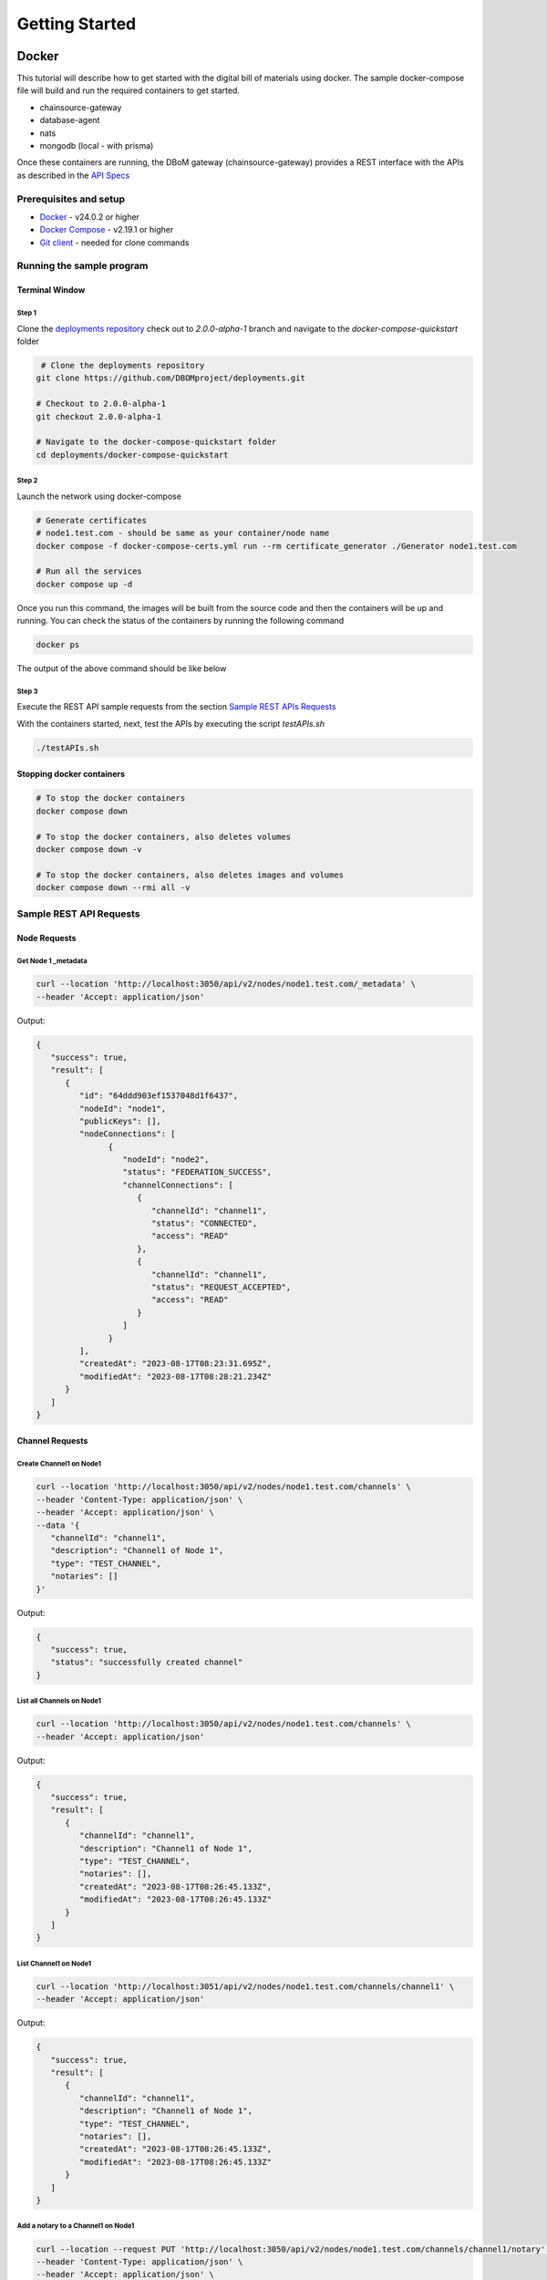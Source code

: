 Getting Started
===============


======
Docker
======

This tutorial will describe how to get started with the digital bill of materials using docker. The sample docker-compose file will build and run the required containers to get started.

-  chainsource-gateway
-  database-agent
-  nats
-  mongodb (local - with prisma)

Once these containers are running, the DBoM gateway (chainsource-gateway) provides a REST interface with the APIs as described in the `API Specs <https://github.com/DBOMproject/api-specs/tree/2.0.0-alpha-1>`__ 

Prerequisites and setup
------------------------

-  `Docker <https://www.docker.com/products/overview>`__ - v24.0.2 or higher
-  `Docker Compose <https://docs.docker.com/compose/overview/>`__ - v2.19.1 or higher
-  `Git client <https://git-scm.com/downloads>`__ - needed for clone commands

Running the sample program
--------------------------

Terminal Window
~~~~~~~~~~~~~~~

Step 1 
^^^^^^

Clone the `deployments repository <https://github.com/DBOMproject/deployments>`__ check out to `2.0.0-alpha-1` branch and navigate to the `docker-compose-quickstart` folder

.. code-block:: shell

    # Clone the deployments repository
   git clone https://github.com/DBOMproject/deployments.git

   # Checkout to 2.0.0-alpha-1
   git checkout 2.0.0-alpha-1

   # Navigate to the docker-compose-quickstart folder
   cd deployments/docker-compose-quickstart

Step 2
^^^^^^

Launch the network using docker-compose

.. code-block:: shell

   # Generate certificates
   # node1.test.com - should be same as your container/node name
   docker compose -f docker-compose-certs.yml run --rm certificate_generator ./Generator node1.test.com

   # Run all the services
   docker compose up -d

Once you run this command, the images will be built from the source code
and then the containers will be up and running. You can check the status
of the containers by running the following command

.. code-block:: shell

   docker ps

The output of the above command should be like below

.. image:: _static/img/getting-started.png
  :alt: docker ps output


Step 3
^^^^^^

Execute the REST API sample requests from the section `Sample REST APIs Requests <#sample-rest-apis-requests>`__

With the containers started, next, test the APIs by executing the script *testAPIs.sh*

.. code-block:: shell

   ./testAPIs.sh

Stopping docker containers
~~~~~~~~~~~~~~~~~~~~~~~~~~

.. code-block:: shell

   # To stop the docker containers
   docker compose down

   # To stop the docker containers, also deletes volumes
   docker compose down -v

   # To stop the docker containers, also deletes images and volumes
   docker compose down --rmi all -v


Sample REST API Requests
------------------------

Node Requests
~~~~~~~~~~~~~

**Get Node 1 _metadata**
^^^^^^^^^^^^^^^^^^^^^^^^^

.. code-block:: shell

   curl --location 'http://localhost:3050/api/v2/nodes/node1.test.com/_metadata' \
   --header 'Accept: application/json'

Output:

.. code-block:: json
   
   {
      "success": true,
      "result": [
         {
            "id": "64ddd903ef1537048d1f6437",
            "nodeId": "node1",
            "publicKeys": [],
            "nodeConnections": [
                  {
                     "nodeId": "node2",
                     "status": "FEDERATION_SUCCESS",
                     "channelConnections": [
                        {
                           "channelId": "channel1",
                           "status": "CONNECTED",
                           "access": "READ"
                        },
                        {
                           "channelId": "channel1",
                           "status": "REQUEST_ACCEPTED",
                           "access": "READ"
                        }
                     ]
                  }
            ],
            "createdAt": "2023-08-17T08:23:31.695Z",
            "modifiedAt": "2023-08-17T08:28:21.234Z"
         }
      ]
   }


Channel Requests
~~~~~~~~~~~~~~~~

**Create Channel1 on Node1**
^^^^^^^^^^^^^^^^^^^^^^^^^^^^

.. code-block:: shell

   curl --location 'http://localhost:3050/api/v2/nodes/node1.test.com/channels' \
   --header 'Content-Type: application/json' \
   --header 'Accept: application/json' \
   --data '{
      "channelId": "channel1",
      "description": "Channel1 of Node 1",
      "type": "TEST_CHANNEL",
      "notaries": []
   }'

Output:

.. code-block:: json

   {
      "success": true,
      "status": "successfully created channel"
   }

**List all Channels on Node1**
^^^^^^^^^^^^^^^^^^^^^^^^^^^^^^^

.. code-block:: shell

   curl --location 'http://localhost:3050/api/v2/nodes/node1.test.com/channels' \
   --header 'Accept: application/json'

Output:

.. code-block:: json
   
   {
      "success": true,
      "result": [
         {
            "channelId": "channel1",
            "description": "Channel1 of Node 1",
            "type": "TEST_CHANNEL",
            "notaries": [],
            "createdAt": "2023-08-17T08:26:45.133Z",
            "modifiedAt": "2023-08-17T08:26:45.133Z"
         }
      ]
   }


**List Channel1 on Node1**
^^^^^^^^^^^^^^^^^^^^^^^^^^


.. code-block:: shell

   curl --location 'http://localhost:3051/api/v2/nodes/node1.test.com/channels/channel1' \
   --header 'Accept: application/json'
Output:

.. code-block:: json
   
   {
      "success": true,
      "result": [
         {
            "channelId": "channel1",
            "description": "Channel1 of Node 1",
            "type": "TEST_CHANNEL",
            "notaries": [],
            "createdAt": "2023-08-17T08:26:45.133Z",
            "modifiedAt": "2023-08-17T08:26:45.133Z"
         }
      ]
   }

**Add a notary to a Channel1 on Node1**
^^^^^^^^^^^^^^^^^^^^^^^^^^^^^^^^^^^^^^^

.. code-block:: shell

   curl --location --request PUT 'http://localhost:3050/api/v2/nodes/node1.test.com/channels/channel1/notary' \
   --header 'Content-Type: application/json' \
   --header 'Accept: application/json' \
   --data '{
   "notaryId": "notary-sample"
   }'

Output:

.. code-block:: json

   {
      "success": true,
      "status": "successfully updated channel notary"
   }

**Remove a notary from a Channel1 on Node1**
^^^^^^^^^^^^^^^^^^^^^^^^^^^^^^^^^^^^^^^^^^^^

.. code-block:: shell

   curl --location --request DELETE 'http://localhost:3050/api/v2/nodes/node1.test.com/channels/channel1/notary/notary-sample' \
   --header 'Accept: application/json'

Output:

.. code-block:: json

   {
      "success": true,
      "status": "successfully removed channel notary"
   }

Asset Requests
~~~~~~~~~~~~~~

**Create Asset1 on Channel1 of Node1**
^^^^^^^^^^^^^^^^^^^^^^^^^^^^^^^^^^^^^^

.. code-block:: shell

   curlcurl --location 'http://localhost:3050/api/v2/nodes/node1.test.com/channels/channel1/assets/asset1' \
   --header 'Content-Type: application/json' \
   --header 'Accept: application/json' \
   --data '{
      "standardVersion": 1,
      "schemaUrl": "https://raw.githubusercontent.com/spdx/spdx-spec/development/v2.3.1/schemas/spdx-schema.json",
      "createdAt": "2023-05-15T12:34:56Z",
      "modifiedAt": "2023-05-15T12:34:56Z",
      "notarizations": [
         {
               "notaryId": "not1",
               "notaryMeta": {}
         }
      ],
      "links": [
         {
               "assetUri": "string",
               "type": "asset",
               "comment": "example2",
               "id": "link1"
         }
      ],
      "signatures": [
         {
               "hashType": "SHA256",
               "signType": "type1",
               "signMeta": {
                  "authority": "user1",
                  "keyId": "12345",
                  "sign": "asdfbiuvagebvbayerfasdfbsjasdfdliufgalsi"
               }
         }
      ],
      "body": {}
   }'

Output:

.. code-block:: json

   {
      "success": true,
      "status": "successfully created asset"
   }


**List Assets on Channel1 of Node1**
^^^^^^^^^^^^^^^^^^^^^^^^^^^^^^^^^^^^

.. code-block:: shell

   curl --location 'http://localhost:3050/api/v2/nodes/node1.test.com/channels/channel1/assets' \
   --header 'Content-Type: application/json' \
   --header 'Accept: application/json' \
   --data ''

Output:

.. code-block:: json

   {
      "success": true,
      "result": [
         {
            "channelId": "channel1",
            "assetId": "asset1",
            "payload": {
               "standardVersion": 1,
               "schemaUrl": "https://raw.githubusercontent.com/spdx/spdx-spec/development/v2.3.1/schemas/spdx-schema.json",
               "createdAt": "2023-05-15T12:34:56Z",
               "modifiedAt": "2023-05-15T12:34:56Z",
               "notarizations": [
                  {
                     "notaryId": "not1",
                     "notaryMeta": {}
                  }
               ],
               "links": [
                  {
                     "assetUri": "string",
                     "type": "asset",
                     "comment": "example2",
                     "id": "link1"
                  }
               ],
               "signatures": [
                  {
                     "hashType": "SHA256",
                     "signType": "type1",
                     "signMeta": {
                           "authority": "user1",
                           "keyId": "12345",
                           "sign": "asdfbiuvagebvbayerfasdfbsjasdfdliufgalsi"
                     }
                  }
               ],
               "body": {}
            }
         }
      ]
   }


**List Asset1 on Channel1 of Node1**
^^^^^^^^^^^^^^^^^^^^^^^^^^^^^^^^^^^^

.. code-block:: shell

   curl --location 'http://localhost:3050/api/v2/nodes/node1.test.com/channels/channel1/assets/asset1' \
   --header 'Accept: application/json'

Output:

.. code-block:: json

   {
      "success": true,
      "result": [
         {
            "channelId": "channel1",
            "assetId": "asset1",
            "payload": {
               "standardVersion": 1,
               "schemaUrl": "https://raw.githubusercontent.com/spdx/spdx-spec/development/v2.3.1/schemas/spdx-schema.json",
               "createdAt": "2023-05-15T12:34:56Z",
               "modifiedAt": "2023-05-15T12:34:56Z",
               "notarizations": [
                  {
                     "notaryId": "not1",
                     "notaryMeta": {}
                  }
               ],
               "links": [
                  {
                     "assetUri": "string",
                     "type": "asset",
                     "comment": "example2",
                     "id": "link1"
                  }
               ],
               "signatures": [
                  {
                     "hashType": "SHA256",
                     "signType": "type1",
                     "signMeta": {
                           "authority": "user1",
                           "keyId": "12345",
                           "sign": "asdfbiuvagebvbayerfasdfbsjasdfdliufgalsi"
                     }
                  }
               ],
               "body": {}
            }
         }
      ]
   }


**Update Asset1 on Channel1 of Node1**
^^^^^^^^^^^^^^^^^^^^^^^^^^^^^^^^^^^^^^

.. code-block:: shell

   curl --location --request PUT 'http://localhost:3050/api/v2/nodes/node1.test.com/channels/channel1/assets/asset1' \
   --header 'Content-Type: application/json' \
   --data '{
      "standardVersion": 1,
      "schemaUrl": "https://raw.githubusercontent.com/spdx/spdx-spec/development/v2.3.1/schemas/spdx-schema.json",
      "createdAt": "2023-05-15T12:34:56Z",
      "modifiedAt": "2023-05-15T12:34:56Z",
      "notarizations": [
         {
               "notaryId": "not1",
               "notaryMeta": {}
         },
         {
               "notaryId": "not2",
               "notaryMeta": {}
         }
      ],
      "links": [
         {
               "assetUri": "string",
               "type": "asset",
               "comment": "example2",
               "id": "id4"
         }
      ],
      "signatures": [
         {
               "hashType": "SHA256",
               "signType": "type1",
               "signMeta": {
                  "authority": "user1",
                  "keyId": "12345",
                  "sign": "Xdjfgfn"
               }
         }
      ],
      "body": {}
   }'

Output:

.. code-block:: json

   {
      "success": true,
      "status": "successfully updated asset"
   }


** Rich Query Assets in Channel1 of Node1**
^^^^^^^^^^^^^^^^^^^^^^^^^^^^^^^^^^^^^^^^^^

.. code-block:: shell

 curl --location --globoff 'http://localhost:3050/api/v2/nodes/node1.test.com/channels/channel1/assets/_query?query={%20}&fields=[]&limit=1&skip=0'

.. note::
   Refer postman API collation for more details on query.


Output:

.. code-block:: json

   {
      "success": true,
      "result": [
         {
            "channelId": "channel1",
            "assetId": "asset1",
            "payload": {
               "standardVersion": 1,
               "schemaUrl": "https://raw.githubusercontent.com/spdx/spdx-spec/development/v2.3.1/schemas/spdx-schema.json",
               "createdAt": "2023-05-15T12:34:56Z",
               "modifiedAt": "2023-05-15T12:34:56Z",
               "notarizations": [
                  {
                     "notaryId": "not1",
                     "notaryMeta": {}
                  },
                  {
                     "notaryId": "not2",
                     "notaryMeta": {}
                  }
               ],
               "links": [
                  {
                     "assetUri": "string",
                     "type": "asset",
                     "comment": "example2",
                     "id": "id4"
                  }
               ],
               "signatures": [
                  {
                     "hashType": "SHA256",
                     "signType": "type1",
                     "signMeta": {
                        "authority": "user1",
                        "keyId": "12345",
                        "sign": "Xdjfgfn"
                     }
                  }
               ],
               "body": {}
            }
         }
      ]
   }


**Query Assets in Channel1 of Node1**
^^^^^^^^^^^^^^^^^^^^^^^^^^^^^^^^^^^^^

.. code-block:: shell

   curl --location 'http://localhost:3050/api/v2/nodes/node1.test.com/channels/channel1/assets/_query' \
   --header 'Content-Type: application/json' \
   --data '{
      "where": {
         "assetId": {
               "equals": "asset1"
         }
      }
   }'

Output:

.. code-block:: json

   {
      "success": true,
      "result": [
         {
            "channelId": "channel1",
            "assetId": "asset1",
            "payload": {
               "standardVersion": 1,
               "schemaUrl": "https://raw.githubusercontent.com/spdx/spdx-spec/development/v2.3.1/schemas/spdx-schema.json",
               "createdAt": "2023-05-15T12:34:56Z",
               "modifiedAt": "2023-05-15T12:34:56Z",
               "notarizations": [
                  {
                     "notaryId": "not1",
                     "notaryMeta": {}
                  },
                  {
                     "notaryId": "not2",
                     "notaryMeta": {}
                  }
               ],
               "links": [
                  {
                     "assetUri": "string",
                     "type": "asset",
                     "comment": "example2",
                     "id": "id4"
                  }
               ],
               "signatures": [
                  {
                     "hashType": "SHA256",
                     "signType": "type1",
                     "signMeta": {
                           "authority": "user1",
                           "keyId": "12345",
                           "sign": "Xdjfgfn"
                     }
                  }
               ],
               "body": {}
            }
         }
      ]
   }

**Audit Trail of Asset1 in Channel1 of Node1**
^^^^^^^^^^^^^^^^^^^^^^^^^^^^^^^^^^^^^^^^^^^^^^

.. code-block:: shell

   curl --location 'http://localhost:3050/api/v2/nodes/node1.example.com/channels/channel1/assets/asset1/audit-trail' \
   --header 'Accept: application/json'

Output:

.. code-block:: json

   {
      "success": true,
      "result": [
         {
            "id": "64ddd9d4ef1537048d1f643a",
            "channelId": "channel1",
            "assetId": "asset1",
            "action": "CREATE",
            "payload": {
               "assetId": "asset1",
               "channelId": "channel1",
               "createdAt": "2023-08-17T08:27:00.909Z",
               "id": "64ddd9d4ef1537048d1f6439",
               "modifiedAt": "2023-08-17T08:27:00.909Z",
               "payload": {
                  "body": {},
                  "createdAt": "2023-05-15T12:34:56Z",
                  "links": [
                     {
                           "assetUri": "string",
                           "comment": "example2",
                           "id": "link1",
                           "type": "asset"
                     }
                  ],
                  "modifiedAt": "2023-05-15T12:34:56Z",
                  "notarizations": [
                     {
                           "notaryId": "not1",
                           "notaryMeta": {}
                     }
                  ],
                  "schemaUrl": "https://raw.githubusercontent.com/spdx/spdx-spec/development/v2.3.1/schemas/spdx-schema.json",
                  "signatures": [
                     {
                           "hashType": "SHA256",
                           "signMeta": {
                              "authority": "user1",
                              "keyId": "12345",
                              "sign": "asdfbiuvagebvbayerfasdfbsjasdfdliufgalsi"
                           },
                           "signType": "type1"
                     }
                  ],
                  "standardVersion": 1
               }
            },
            "timestamp": "2023-08-17T08:27:00.914Z"
         },
         {
            "id": "64ddf2c6b7b6a73ae0cd6ead",
            "channelId": "channel1",
            "assetId": "asset1",
            "action": "UPDATE",
            "payload": {
               "body": {},
               "createdAt": "2023-05-15T12:34:56Z",
               "links": [
                  {
                     "assetUri": "string",
                     "comment": "example2",
                     "id": "id4",
                     "type": "asset"
                  }
               ],
               "modifiedAt": "2023-05-15T12:34:56Z",
               "notarizations": [
                  {
                     "notaryId": "not1",
                     "notaryMeta": {}
                  },
                  {
                     "notaryId": "not2",
                     "notaryMeta": {}
                  }
               ],
               "schemaUrl": "https://raw.githubusercontent.com/spdx/spdx-spec/development/v2.3.1/schemas/spdx-schema.json",
               "signatures": [
                  {
                     "hashType": "SHA256",
                     "signMeta": {
                           "authority": "user1",
                           "keyId": "12345",
                           "sign": "Xdjfgfn"
                     },
                     "signType": "type1"
                  }
               ],
               "standardVersion": 1
            },
            "timestamp": "2023-08-17T10:13:26.357Z"
         },
         {
            "id": "64ddf4efb7b6a73ae0cd6eae",
            "channelId": "channel1",
            "assetId": "asset1",
            "action": "LINK",
            "payload": {
               "assetId": "asset1",
               "channelId": "channel1",
               "createdAt": "2023-08-17T08:27:00.909Z",
               "id": "64ddd9d4ef1537048d1f6439",
               "modifiedAt": "2023-08-17T10:22:39.313Z",
               "payload": {
                  "body": {},
                  "createdAt": "2023-05-15T12:34:56Z",
                  "links": [
                     {
                           "assetUri": "string",
                           "comment": "example2",
                           "id": "id4",
                           "type": "asset"
                     },
                     {
                           "assetUri": "reprehenderit qui culpa deserunt velit",
                           "comment": "si",
                           "id": "link2",
                           "type": "amet dolore enim velit"
                     }
                  ],
                  "modifiedAt": "2023-05-15T12:34:56Z",
                  "notarizations": [
                     {
                           "notaryId": "not1",
                           "notaryMeta": {}
                     },
                     {
                           "notaryId": "not2",
                           "notaryMeta": {}
                     }
                  ],
                  "schemaUrl": "https://raw.githubusercontent.com/spdx/spdx-spec/development/v2.3.1/schemas/spdx-schema.json",
                  "signatures": [
                     {
                           "hashType": "SHA256",
                           "signMeta": {
                              "authority": "user1",
                              "keyId": "12345",
                              "sign": "Xdjfgfn"
                           },
                           "signType": "type1"
                     }
                  ],
                  "standardVersion": 1
               }
            },
            "timestamp": "2023-08-17T10:22:39.325Z"
         }
      ]
   }

**Add Link1 to Asset1 in Channel1 of Node1**
^^^^^^^^^^^^^^^^^^^^^^^^^^^^^^^^^^^^^^^^^^^^

.. code-block:: shell

   curl --location 'http://localhost:3050/api/v2/nodes/node1.example.com/channels/channel1/assets/asset1/links' \
   --header 'Content-Type: application/json' \
   --data '{
   "assetUri": "dbom://node1.test.com/nodes/node2.test.com/channels/channel1/assets/asset2",
   "type": "DEPENDENT_ON",
   "comment": "adding link",
   "id": "link2"
   }'

Output:

.. code-block:: json

   {
      "success": true,
      "status": "successfully linked asset"
   }


**Remove Link1 to Asset1 in Channel1 of Node1**
^^^^^^^^^^^^^^^^^^^^^^^^^^^^^^^^^^^^^^^^^^^^^^^

.. code-block:: shell

   curl --location --request DELETE 'http://localhost:3050/api/v2/nodes/node1.test.com/channels/channel1/assets/asset1/links/link2'

Output:

.. code-block:: json

   {
      "success": true,
      "status": "successfully unlinked asset"
   }

Federation Requests
~~~~~~~~~~~~~~~~~~~

.. note:: 
    **Requires another running DBoM node to work**. Below requests and responses work when Node2 is running with respective channels associated with it. 

**Access Channel2 of Node2 on Node1 (Initiates Channel Join Request)**
^^^^^^^^^^^^^^^^^^^^^^^^^^^^^^^^^^^^^^^^^^^^^^^^^^^^^^^^^^^^^^^^^^^^^^

.. code-block:: shell

   curl --location 'http://localhost:3050/api/v2/nodes/node2.test.com/channels/channel1' \
   --header 'Accept: application/json'

Output:

.. code-block:: json

   {
      "status": "successfully created federation request",
      "success": true
   }

**Check Channel Join Request Status in Node1 Metadata**
^^^^^^^^^^^^^^^^^^^^^^^^^^^^^^^^^^^^^^^^^^^^^^^^^^^^^^^

.. code-block:: shell

   curl --location 'http://localhost:3050/api/v2/nodes/node1.test.com/_metadata' \
   --header 'Accept: application/json'

Output:

.. code-block:: json

   {
      "success": true,
      "result": [
         {
            "id": "64ddd903ef1537048d1f6437",
            "nodeId": "node1",
            "publicKeys": [],
            "nodeConnections": [
               {
                  "nodeId": "node2",
                  "status": "FEDERATION_SUCCESS",
                  "channelConnections": [
                     {
                        "channelId": "channel1",
                        "status": "SENT_CONNECTION_REQUEST",
                        "access": "READ"
                     }
                  ]
               }
            ],
            "createdAt": "2023-08-17T08:23:31.695Z",
            "modifiedAt": "2023-08-17T08:28:21.234Z"
         }
      ]
   } 


**Check Channel Join Request Status in Node1 Metadata**
^^^^^^^^^^^^^^^^^^^^^^^^^^^^^^^^^^^^^^^^^^^^^^^^^^^^^^^

.. code-block:: shell

   curl --location 'http://localhost:3051/api/v2/nodes/node2.test.com/_metadata' \
   --header 'Accept: application/json'

Output:

.. code-block:: json

      {
         "success": true,
         "result": [
            {
               "id": "64ddd9039ddeb7835e1bc976",
               "nodeId": "node2",
               "publicKeys": [],
               "nodeConnections": [
                  {
                     "nodeId": "node1",
                     "status": "FEDERATION_SUCCESS",
                     "channelConnections": [
                        {
                           "channelId": "channel1",
                           "status": "RECEIVED_CONNECTION_REQUEST",
                           "access": "READ"
                        }
                     ]
                  }
               ],
               "createdAt": "2023-08-17T08:23:31.357Z",
               "modifiedAt": "2023-08-17T10:39:39.158Z"
            }
         ]
      }

**Check Requests on Node2**
^^^^^^^^^^^^^^^^^^^^^^^^^^^

.. code-block:: shell

   curl --location 'http://localhost:3051/api/v2/federation/requests/all'

Output:

.. code-block:: json

   {
      "success": true,
      "result": [
         {
            "requestId": "64ddf8eba4acb883b830ad7d",
            "nodeUri": "node1.test.com",
            "nodeId": "node1",
            "channelId": "channel1",
            "status": "AWAITING_ACTION",
            "createdAt": "2023-08-17T10:39:39.184Z",
            "modifiedAt": "2023-08-17T10:39:39.184Z"
         }
      ]
   }

**Check specific Request on Node2 with RequestId**
^^^^^^^^^^^^^^^^^^^^^^^^^^^^^^^^^^^^^^^^^^^^^^^^^^

.. code-block:: shell

   curl --location 'http://localhost:3051/api/v2/federation/requests/64ddf8eba4acb883b830ad7d'

Output:

.. code-block:: json

   {
      "success": true,
      "result": [
         {
            "requestId": "64ddf8eba4acb883b830ad7d",
            "nodeUri": "node1.test.com",
            "nodeId": "node1",
            "channelId": "channel1",
            "status": "AWAITING_ACTION",
            "createdAt": "2023-08-17T10:39:39.184Z",
            "modifiedAt": "2023-08-17T10:39:39.184Z"
         }
      ]
   }


**Accept Channel1 Access request on Node2**
^^^^^^^^^^^^^^^^^^^^^^^^^^^^^^^^^^^^^^^^^^^

.. code-block:: shell

   curl --location 'http://localhost:3051/api/v2/federation/requests/64ddf8eba4acb883b830ad7d/accept' \
   --header 'Content-Type: application/json' \
   --data '{
      "type": "ACCEPT"
   }'

Output:

.. code-block:: json

   {
      "success": true,
      "status": "successfully accepted federation request"
   }

**Reject Channel1 Access request on Node2**
^^^^^^^^^^^^^^^^^^^^^^^^^^^^^^^^^^^^^^^^^^^

.. code-block:: shell

   curl --location 'http://localhost:3051/api/v2/federation/requests/64ddf8eba4acb883b830ad7d/reject' \
   --header 'Content-Type: application/json' \
   --data '{
      "type": "REJECT"
   }'

Output:

.. code-block:: json

   {
      "success": true,
      "status": "successfully rejected federation request"
   }

**Revoke Channel1 Access request on Node2**
^^^^^^^^^^^^^^^^^^^^^^^^^^^^^^^^^^^^^^^^^^^

.. code-block:: shell

   curl --location 'http://localhost:3050/api/v2/federation/revoke' \
   --header 'Content-Type: application/json' \
   --data '{
      "nodeUri": "node2.test.com",
      "nodeId": "node2",
      "channelId": "channel2",
      "type": "REVOKE"
   }'

Output:

.. code-block:: json

   {
      "success": true,
      "status": "successfully revoked access"
   }

**Access Channel1 of Node2 on Node1 (After Channel Join Request is accepted)**
^^^^^^^^^^^^^^^^^^^^^^^^^^^^^^^^^^^^^^^^^^^^^^^^^^^^^^^^^^^^^^^^^^^^^^^^^^^^^^

.. code-block:: shell

   curl --location 'http://localhost:3050/api/v2/nodes/node2.test.com/channels/channel1' \
   --header 'Accept: application/json'

Output:

.. code-block:: json

   {
    "success": true,
    "result": [
         {
            "channelId": "channel1",
            "description": "Channel1 of Node 2 - Remote",
            "type": "TEST_CHANNEL",
            "notaries": [],
            "createdAt": "2023-08-17T08:26:55.626Z",
            "modifiedAt": "2023-08-17T08:26:55.626Z"
         }
      ]
   }

**Access Assets of Channel1 of Node2 from Node1 (After Channel Join Request is accepted)**
^^^^^^^^^^^^^^^^^^^^^^^^^^^^^^^^^^^^^^^^^^^^^^^^^^^^^^^^^^^^^^^^^^^^^^^^^^^^^^


.. code-block:: shell

   curl --location 'http://localhost:3050/api/v2/nodes/node2.test.com/channels/channel1/assets' \
   --header 'Content-Type: application/json' \
   --header 'Accept: application/json' \
   --data ''

Output:

.. code-block:: json

   {
      "success": true,
      "result": [
         {
            "channelId": "channel1",
            "assetId": "asset1",
            "payload": {
               "standardVersion": 1,
               "schemaUrl": "https://raw.githubusercontent.com/spdx/spdx-spec/development/v2.3.1/schemas/spdx-schema.json",
               "createdAt": "2023-05-15T12:34:56Z",
               "modifiedAt": "2023-05-15T12:34:56Z",
               "notarizations": [
                  {
                     "notaryId": "not1",
                     "notaryMeta": {}
                  }
               ],
               "links": [
                  {
                     "assetUri": "string",
                     "type": "asset",
                     "comment": "example2",
                     "id": "link1"
                  }
               ],
               "signatures": [
                  {
                     "hashType": "SHA256",
                     "signType": "type1",
                     "signMeta": {
                           "authority": "user1",
                           "keyId": "12345",
                           "sign": "asdfbiuvagebvbayerfasdfbsjasdfdliufgalsi"
                     }
                  }
               ],
               "body": {}
            }
         }
      ]
   }


================
[WIP] Kubernetes
================

Work in progress. 

.. Learn how to deploy each service using helm using the READMEs provided in the `deployments repository <https://github.com/DBOMproject/deployments>`__
